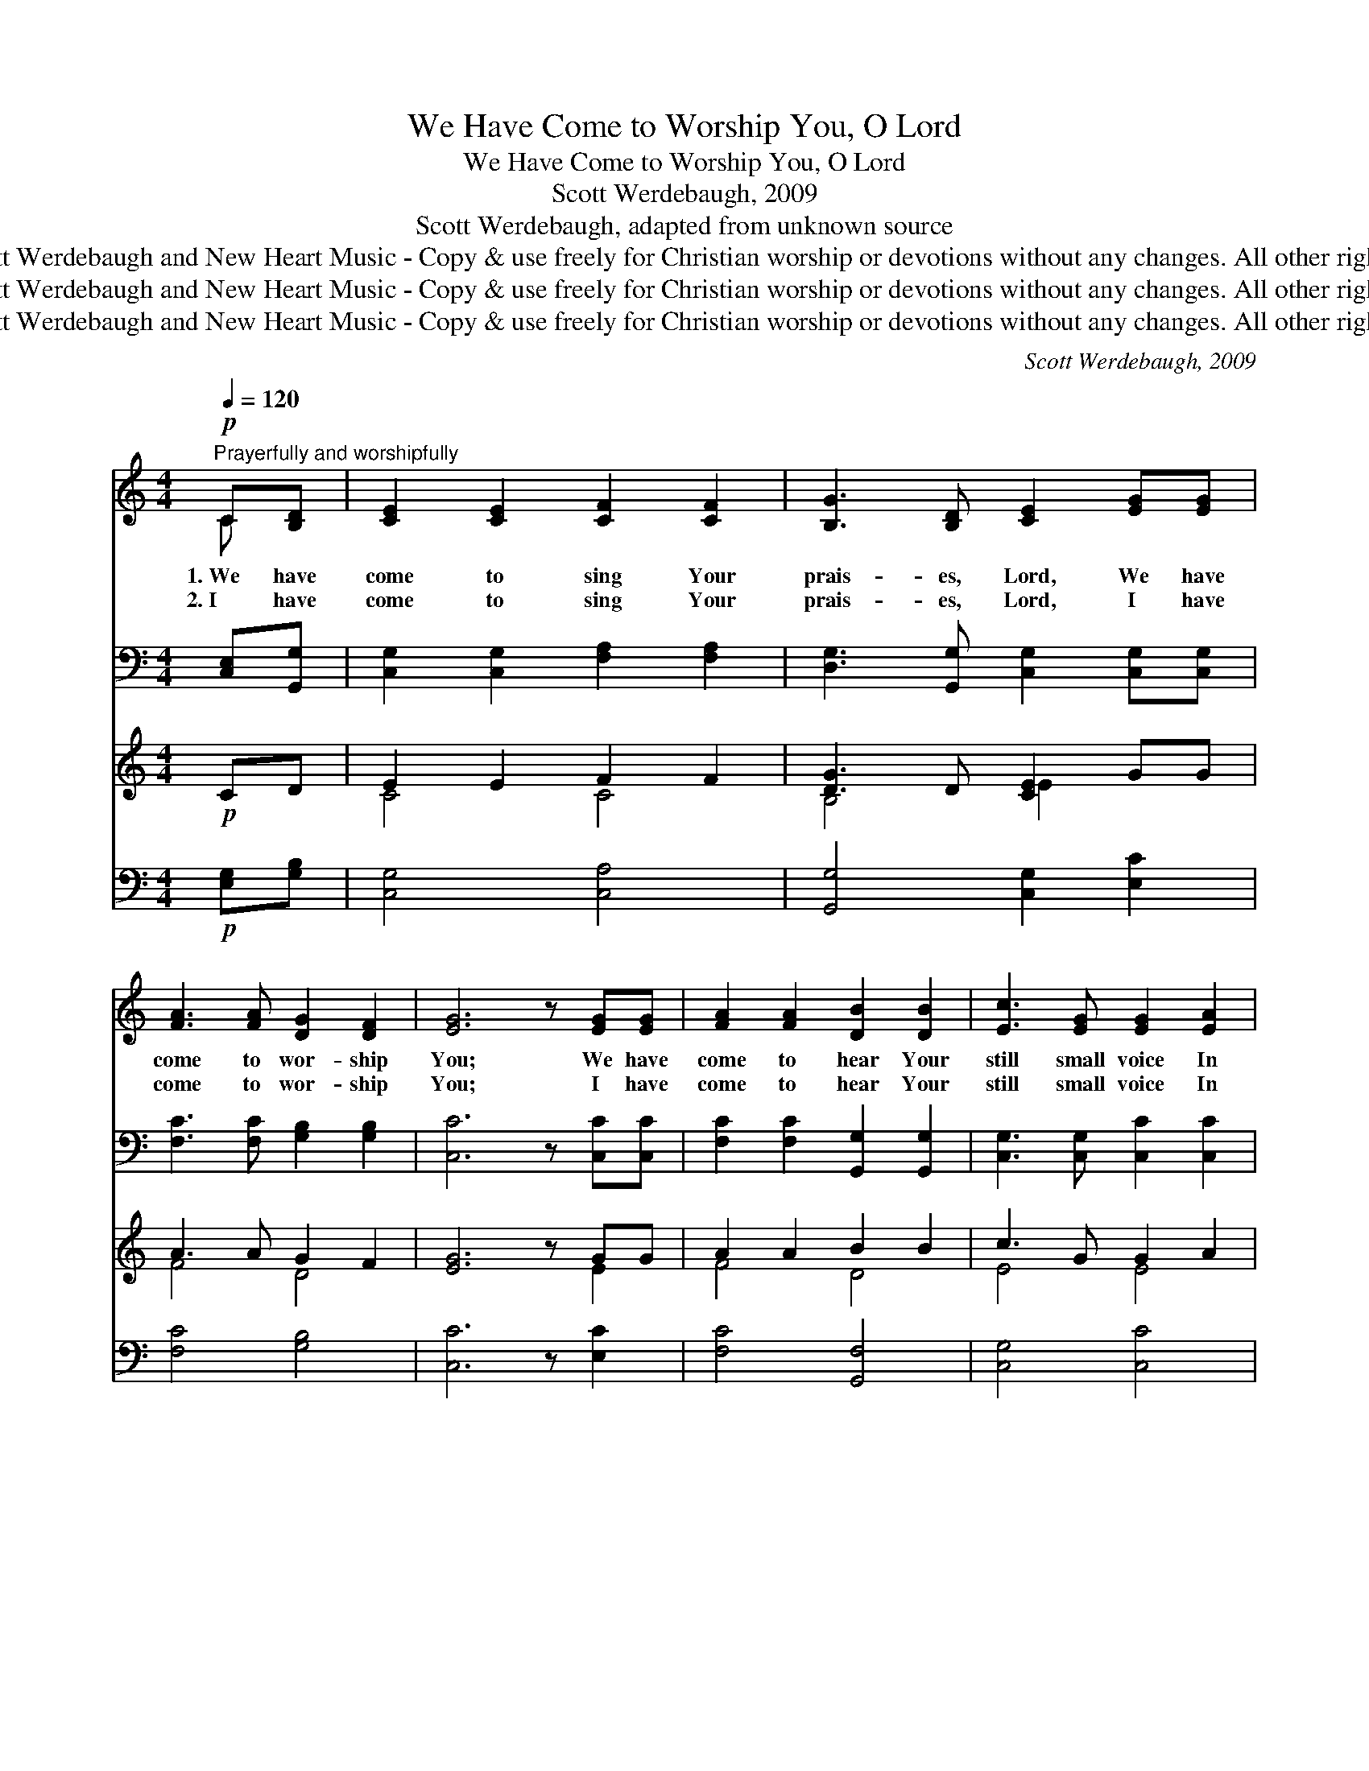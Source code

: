 X:1
T:We Have Come to Worship You, O Lord
T:We Have Come to Worship You, O Lord
T:Scott Werdebaugh, 2009
T:Scott Werdebaugh, adapted from unknown source
T:© 2009 Scott Werdebaugh and New Heart Music - Copy &amp; use freely for Christian worship or devotions without any changes. All other rights reserved.
T:© 2009 Scott Werdebaugh and New Heart Music - Copy &amp; use freely for Christian worship or devotions without any changes. All other rights reserved.
T:© 2009 Scott Werdebaugh and New Heart Music - Copy &amp; use freely for Christian worship or devotions without any changes. All other rights reserved.
C:Scott Werdebaugh, 2009
Z:© 2009 Scott Werdebaugh and New Heart Music - Copy & use freely for
Z:Christian worship or devotions without any changes. All other rights reserved.
%%score ( 1 2 ) ( 3 4 ) ( 5 6 ) ( 7 8 )
L:1/8
Q:1/4=120
M:4/4
K:C
V:1 treble 
V:2 treble 
V:3 bass 
V:4 bass 
V:5 treble 
V:6 treble 
V:7 bass 
V:8 bass 
V:1
"^Prayerfully and worshipfully"!p! C[B,D] | [CE]2 [CE]2 [CF]2 [CF]2 | [B,G]3 [B,D] [CE]2 [EG][EG] | %3
w: 1.~We have|come to sing Your|prais- es, Lord, We have|
w: 2.~I have|come to sing Your|prais- es, Lord, I have|
 [FA]3 [FA] [DG]2 [DF]2 | [EG]6 z [EG][EG] | [FA]2 [FA]2 [DB]2 [DB]2 | [Ec]3 [EG] [EG]2 [EA]2 | %7
w: come to wor- ship|You; We have|come to hear Your|still small voice In|
w: come to wor- ship|You; I have|come to hear Your|still small voice In|
 [DB]3 [DB] [DB]2 [CA]2 | [B,G]6 z!mp! [DB]2 | [Ec]2 [Fc]2 [Gc]2 [EB]2 | [FB]3 [FA] [FA]2 [EA]2 | %11
w: ev- ’ry thing we|do. Teach|us Your Ho- ly|Word, O Lord, Your|
w: ev- ’ry thing I|do. Teach|me Your Ho- ly|Word, O Lord, Your|
 [Fd]3 [Fd] [^Fd]2 [Fc]2 |!mf! [GB]6 z!mp! [DG]2 | [Ec]2 [=Fc]2 [Gc]2 [EB]2 | %14
w: Wis- dom and Your|Pow’r; We’ve|come to set our-|
w: Wis- dom and Your|Pow’r; I’ve|come to set my-|
 [FB]3 [FA] [CG]2 [CE]2 | [CF]3 [CE] [B,E]2 [B,D]2 |!p! C6"^Play 2 times" z :| %17
w: selves a- part For|You this ho- ly|hour.|
w: self a- part For|You this ho- ly|hour.|
V:2
 C x | x8 | x8 | x8 | x9 | x8 | x8 | x8 | x9 | x8 | x8 | x8 | x9 | x8 | x8 | x8 | C6 x :| %17
V:3
 [C,E,][G,,G,] | [C,G,]2 [C,G,]2 [F,A,]2 [F,A,]2 | [D,G,]3 [G,,G,] [C,G,]2 [C,G,][C,G,] | %3
 [F,C]3 [F,C] [G,B,]2 [G,B,]2 | [C,C]6 z [C,C][C,C] | [F,C]2 [F,C]2 [G,,G,]2 [G,,G,]2 | %6
 [C,G,]3 [C,G,] [C,C]2 [C,C]2 | [G,,G,]3 [G,,G,] [D,^F,]2 [D,F,]2 | [D,G,]6 z [G,,G,]2 | %9
 [C,G,]2 [D,G,]2 [E,G,]2 [C,G,]2 | [D,F,]3 [D,F,] [C,F,]2 [C,A,]2 | %11
 [D,A,]3 [D,A,] [D,A,]2 [D,A,]2 | [D,G,]6 z [G,B,]2 | [C,G,]2 [D,G,]2 [E,G,]2 [C,G,]2 | %14
 [C,F,]3 [C,F,] [C,E,]2 [C,G,]2 | [C,A,]3 [C,G,] [G,,G,]2 G,F, | [C,E,G,]6 z"^Play 2 times" :| %17
V:4
 x2 | x8 | x8 | x8 | x9 | x8 | x8 | x8 | x9 | x8 | x8 | x8 | x9 | x8 | x8 | x6 G,,2 | x7 :| %17
V:5
!p! CD | E2 E2 F2 F2 | [DG]3 D [CE]2 GG | A3 A G2 F2 | [EG]6 z GG | A2 A2 B2 B2 | c3 G G2 A2 | %7
 B3 B B2 A2 | [B,G]6 z!mp! [DB]2 | [Ec]2 [Fc]2 [Gc]2 [EB]2 | B3 A [FA]2 [EA]2 | d3 d d2 c2 | %12
!mf!!mf! [GB]6 z!mp!!mp! [DG]2 | [Ec]2 [=Fc]2 [Gc]2 [EB]2 | B3 A G2 E2 | F3 E E2 D2 | %16
!p! C6"^Play 2 times" z :| %17
V:6
 x2 | C4 C4 | B,4 E2 x2 | F4 D4 | x7 E2 | F4 D4 | E4 E4 | D4 C4 | x9 | x8 | F4 x4 | F4 ^F4 | x9 | %13
 x8 | F4 C4 | C4 B,4 | C6 x :| %17
V:7
!p! [E,G,][G,B,] | [C,G,]4 [C,A,]4 | [G,,G,]4 [C,G,]2 [E,C]2 | [F,C]4 [G,B,]4 | [C,C]6 z [E,C]2 | %5
 [F,C]4 [G,,F,]4 | [C,G,]4 [C,C]4 | [G,,G,]4 [D,^F,]4 | [D,G,]6 z!mp! [G,,G,]2 | %9
 [C,G,]2 [D,G,]2 [E,G,]2 [C,G,]2 | [D,F,]4 [C,F,]2 [E,C]2 | [D,A,]4 [D,A,]4 | %12
!mf! [D,G,]6 z!mp! [G,B,]2 | [C,G,]2 [D,G,]2 [E,G,]2 [C,G,]2 | [C,F,]4 [C,E,]2 [C,G,]2 | %15
 [C,A,]4 (G,2- [F,G,]2) |!p! [C,E,G,]6 z"^Play 2 times" :| %17
V:8
 x2 | x8 | x8 | x8 | x9 | x8 | x8 | x8 | x9 | x8 | x8 | x8 | x9 | x8 | x8 | x4 G,,4 | x7 :| %17

